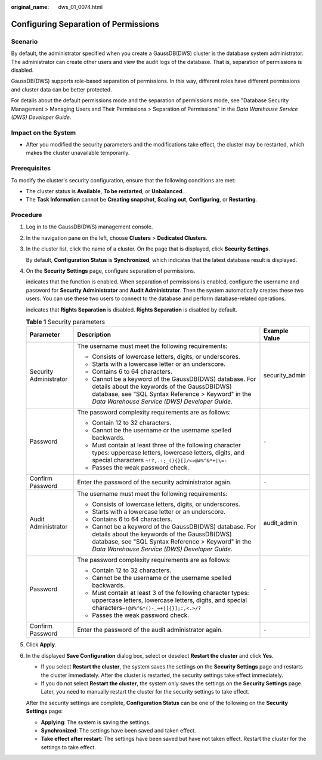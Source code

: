 :original_name: dws_01_0074.html

.. _dws_01_0074:

Configuring Separation of Permissions
=====================================

Scenario
--------

By default, the administrator specified when you create a GaussDB(DWS) cluster is the database system administrator. The administrator can create other users and view the audit logs of the database. That is, separation of permissions is disabled.

GaussDB(DWS) supports role-based separation of permissions. In this way, different roles have different permissions and cluster data can be better protected.

For details about the default permissions mode and the separation of permissions mode, see "Database Security Management > Managing Users and Their Permissions > Separation of Permissions" in the *Data Warehouse Service (DWS) Developer Guide*.

Impact on the System
--------------------

-  After you modified the security parameters and the modifications take effect, the cluster may be restarted, which makes the cluster unavailable temporarily.

Prerequisites
-------------

To modify the cluster's security configuration, ensure that the following conditions are met:

-  The cluster status is **Available**, **To be restarted**, or **Unbalanced**.
-  The **Task Information** cannot be **Creating snapshot**, **Scaling out**, **Configuring**, or **Restarting**.

Procedure
---------

#. Log in to the GaussDB(DWS) management console.

#. In the navigation pane on the left, choose **Clusters** > **Dedicated Clusters**.

#. In the cluster list, click the name of a cluster. On the page that is displayed, click **Security Settings**.

   By default, **Configuration Status** is **Synchronized**, which indicates that the latest database result is displayed.

#. On the **Security Settings** page, configure separation of permissions.

   |image1| indicates that the function is enabled. When separation of permissions is enabled, configure the username and password for **Security Administrator** and **Audit Administrator**. Then the system automatically creates these two users. You can use these two users to connect to the database and perform database-related operations.

   |image2| indicates that **Rights Separation** is disabled. **Rights Separation** is disabled by default.

   .. table:: **Table 1** Security parameters

      +------------------------+---------------------------------------------------------------------------------------------------------------------------------------------------------------------------------------------------------------+-----------------------+
      | Parameter              | Description                                                                                                                                                                                                   | Example Value         |
      +========================+===============================================================================================================================================================================================================+=======================+
      | Security Administrator | The username must meet the following requirements:                                                                                                                                                            | security_admin        |
      |                        |                                                                                                                                                                                                               |                       |
      |                        | -  Consists of lowercase letters, digits, or underscores.                                                                                                                                                     |                       |
      |                        | -  Starts with a lowercase letter or an underscore.                                                                                                                                                           |                       |
      |                        | -  Contains 6 to 64 characters.                                                                                                                                                                               |                       |
      |                        | -  Cannot be a keyword of the GaussDB(DWS) database. For details about the keywords of the GaussDB(DWS) database, see "SQL Syntax Reference > Keyword" in the *Data Warehouse Service (DWS) Developer Guide*. |                       |
      +------------------------+---------------------------------------------------------------------------------------------------------------------------------------------------------------------------------------------------------------+-----------------------+
      | Password               | The password complexity requirements are as follows:                                                                                                                                                          | ``-``                 |
      |                        |                                                                                                                                                                                                               |                       |
      |                        | -  Contain 12 to 32 characters.                                                                                                                                                                               |                       |
      |                        | -  Cannot be the username or the username spelled backwards.                                                                                                                                                  |                       |
      |                        | -  Must contain at least three of the following character types: uppercase letters, lowercase letters, digits, and special characters ``~!?,.:;_(){}[]/<>@#%^&*+|\=-``                                        |                       |
      |                        | -  Passes the weak password check.                                                                                                                                                                            |                       |
      +------------------------+---------------------------------------------------------------------------------------------------------------------------------------------------------------------------------------------------------------+-----------------------+
      | Confirm Password       | Enter the password of the security administrator again.                                                                                                                                                       | ``-``                 |
      +------------------------+---------------------------------------------------------------------------------------------------------------------------------------------------------------------------------------------------------------+-----------------------+
      | Audit Administrator    | The username must meet the following requirements:                                                                                                                                                            | audit_admin           |
      |                        |                                                                                                                                                                                                               |                       |
      |                        | -  Consists of lowercase letters, digits, or underscores.                                                                                                                                                     |                       |
      |                        | -  Starts with a lowercase letter or an underscore.                                                                                                                                                           |                       |
      |                        | -  Contains 6 to 64 characters.                                                                                                                                                                               |                       |
      |                        | -  Cannot be a keyword of the GaussDB(DWS) database. For details about the keywords of the GaussDB(DWS) database, see "SQL Syntax Reference > Keyword" in the *Data Warehouse Service (DWS) Developer Guide*. |                       |
      +------------------------+---------------------------------------------------------------------------------------------------------------------------------------------------------------------------------------------------------------+-----------------------+
      | Password               | The password complexity requirements are as follows:                                                                                                                                                          | ``-``                 |
      |                        |                                                                                                                                                                                                               |                       |
      |                        | -  Contain 12 to 32 characters.                                                                                                                                                                               |                       |
      |                        | -  Cannot be the username or the username spelled backwards.                                                                                                                                                  |                       |
      |                        | -  Must contain at least 3 of the following character types: uppercase letters, lowercase letters, digits, and special characters\ ``~!@#%^&*()-_=+|[{}];:,<.>/?``                                            |                       |
      |                        | -  Passes the weak password check.                                                                                                                                                                            |                       |
      +------------------------+---------------------------------------------------------------------------------------------------------------------------------------------------------------------------------------------------------------+-----------------------+
      | Confirm Password       | Enter the password of the audit administrator again.                                                                                                                                                          | ``-``                 |
      +------------------------+---------------------------------------------------------------------------------------------------------------------------------------------------------------------------------------------------------------+-----------------------+

#. Click **Apply**.

#. In the displayed **Save Configuration** dialog box, select or deselect **Restart the cluster** and click **Yes**.

   -  If you select **Restart the cluster**, the system saves the settings on the **Security Settings** page and restarts the cluster immediately. After the cluster is restarted, the security settings take effect immediately.
   -  If you do not select **Restart the cluster**, the system only saves the settings on the **Security Settings** page. Later, you need to manually restart the cluster for the security settings to take effect.

   After the security settings are complete, **Configuration Status** can be one of the following on the **Security Settings** page:

   -  **Applying**: The system is saving the settings.
   -  **Synchronized**: The settings have been saved and taken effect.
   -  **Take effect after restart**: The settings have been saved but have not taken effect. Restart the cluster for the settings to take effect.

.. |image1| image:: /_static/images/en-us_image_0000001759579485.png
.. |image2| image:: /_static/images/en-us_image_0000001711820076.jpg
